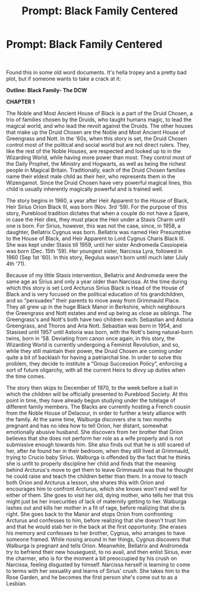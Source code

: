 #+TITLE: Prompt: Black Family Centered

* Prompt: Black Family Centered
:PROPERTIES:
:Author: thepotatobitchh
:Score: 3
:DateUnix: 1585070270.0
:DateShort: 2020-Mar-24
:FlairText: Prompt
:END:
​

Found this in some old word documents. It's hella tropey and a pretty bad plot, but if someone wants to take a crack at it:

*Outline: Black Family- The DCW*

*CHAPTER 1*

The Noble and Most Ancient House of Black is a part of the Druid Chosen, a trio of families chosen by the Druids, who taught humans magic, to lead the magical world, and who lead the revolt against the Druids. The other houses that make up the Druid Chosen are the Noble and Most Ancient House of Greengrass and Nott. In the '60s, when this story is set, the Druid Chosen control most of the political and social world but are not direct rulers. They, like the rest of the Noble Houses, are respected and looked up to in the Wizarding World, while having more power than most. They control most of the Daily Prophet, the Ministry and Hogwarts, as well as being the richest people in Magical Britain. Traditionally, each of the Druid Chosen families name their eldest male child as their heir, who represents them in the Wizengamot. Since the Druid Chosen have very powerful magical lines, this child is usually inherently magically powerful and is trained well.

The story begins in 1960, a year after Heir Apparent to the House of Black, Heir Sirius Orion Black III, was born (Nov. 3rd '59). For the purpose of this story, Pureblood tradition dictates that when a couple do not have a Spare, in case the Heir dies, they must place the Heir under a Stasis Charm until one is born. For Sirius, however, this was not the case, since, in 1958, a daughter, Bellatrix Cygnus was born. Bellatrix was named Heir Presumptive to the House of Black, and Heir Apparent to Lord Cygnus Charis Black III. She was kept under Stasis till 1959, until her sister Andromeda Cassiopeia was born (Dec. 15th '59). Her youngest sister, Narcissa Lyra, followed in 1960 (Sep 1st '60). In this story, Regulus wasn't born until much later (July 4th '71).

Because of my little Stasis intervention, Bellatrix and Andromeda were the same age as Sirius and only a year older than Narcissa. At the time during which this story is set Lord Arcturus Sirius Black is Head of the House of Black and is very focused on the political education of his grandchildren, and so “persuades” their parents to move away from Grimmauld Place. They all grew up in the huge Black Manor in Berkshire, which neighbours the Greengrass and Nott estates and end up being as close as siblings. The Greengrass's and Nott's both have two children each: Sebastian and Astoria Greengrass, and Thoros and Aria Nott. Sebastian was born in 1954, and Stasised until 1957 until Astoria was born, with the Nott's being natural-born twins, born in '58. Deviating from canon once again, in this story, the Wizarding World is currently undergoing a Feminist Revolution, and so, while they still maintain their power, the Druid Chosen are coming under quite a bit of backlash for having a patriarchal line. In order to solve this problem, they decide to institute a “Group Succession Policy”, enforcing a sort of future oligarchy, with all the current Heirs to divvy up duties when the time comes.

The story then skips to December of 1970, to the week before a ball in which the children will be officially presented to Pureblood Society. At this point in time, they have already begun studying under the tutelage of different family members. The Blacks are currently hosting a French cousin from the Noble House of Delacour, in order to further a testy alliance with the family. At the same time, Walburga discovers she is two months pregnant and has no idea how to tell Orion, her distant, somewhat emotionally abusive husband. She discovers from her brother that Orion believes that she does not perform her role as a wife properly and is not submissive enough towards him. She also finds out that he is still scared of her, after he found her in their bedroom, when they still lived at Grimmauld, trying to Crucio baby Sirius. Walburga is offended by the fact that he thinks she is unfit to properly discipline her child and finds that the meaning behind Arcturus's move to get them to leave Grimmauld was that he thought he could raise and teach the children better than them. In a move to teach both Orion and Arcturus a lesson, she shares this with Orion and encourages him to confront Arcturus, which she knows won't end well for either of them. She goes to visit her old, dying mother, who tells her that this might just be her insecurities of lack of maternity getting to her. Walburga lashes out and kills her mother in a fit of rage, before realizing that she is right. She goes back to the Manor and stops Orion from confronting Arcturus and confesses to him, before realizing that she doesn't trust him and that he would stab her in the back at the first opportunity. She erases his memory and confesses to her brother, Cygnus, who arranges to have someone framed. While nosing around in her things, Cygnus discovers that Walburga is pregnant and tells Orion. Meanwhile, Bellatrix and Andromeda try to befriend their new houseguest, to no avail, and then enlist Sirius, ever the charmer, who is for the moment a bit preoccupied by his crush on Narcissa, feeling disgusted by himself. Narcissa herself is learning to come to terms with her sexuality and learns of Sirius' crush. She takes him to the Rose Garden, and he becomes the first person she's come out to as a Lesbian.

